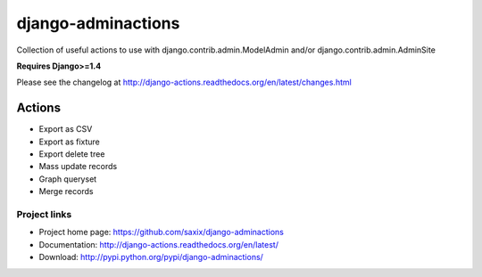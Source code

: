 ===================
django-adminactions
===================

.. image:: https://secure.travis-ci.org/saxix/django-adminactions.png?branch=master
   :target: http://travis-ci.org/saxix/django-adminactions/

Collection of useful actions to use with
django.contrib.admin.ModelAdmin and/or django.contrib.admin.AdminSite

**Requires Django>=1.4**

Please see the changelog at http://django-actions.readthedocs.org/en/latest/changes.html

Actions
================

* Export as CSV
* Export as fixture
* Export delete tree
* Mass update records
* Graph queryset
* Merge records


Project links
-------------

* Project home page: https://github.com/saxix/django-adminactions
* Documentation: http://django-actions.readthedocs.org/en/latest/
* Download: http://pypi.python.org/pypi/django-adminactions/
